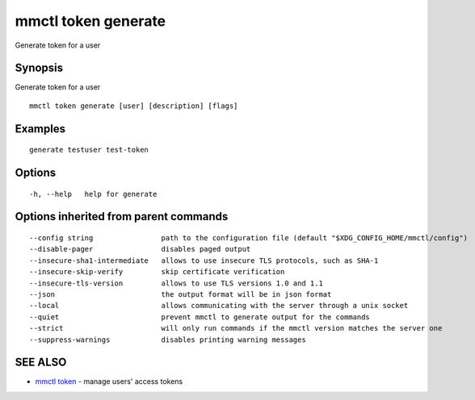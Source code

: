 .. _mmctl_token_generate:

mmctl token generate
--------------------

Generate token for a user

Synopsis
~~~~~~~~


Generate token for a user

::

  mmctl token generate [user] [description] [flags]

Examples
~~~~~~~~

::

    generate testuser test-token

Options
~~~~~~~

::

  -h, --help   help for generate

Options inherited from parent commands
~~~~~~~~~~~~~~~~~~~~~~~~~~~~~~~~~~~~~~

::

      --config string                path to the configuration file (default "$XDG_CONFIG_HOME/mmctl/config")
      --disable-pager                disables paged output
      --insecure-sha1-intermediate   allows to use insecure TLS protocols, such as SHA-1
      --insecure-skip-verify         skip certificate verification
      --insecure-tls-version         allows to use TLS versions 1.0 and 1.1
      --json                         the output format will be in json format
      --local                        allows communicating with the server through a unix socket
      --quiet                        prevent mmctl to generate output for the commands
      --strict                       will only run commands if the mmctl version matches the server one
      --suppress-warnings            disables printing warning messages

SEE ALSO
~~~~~~~~

* `mmctl token <mmctl_token.rst>`_ 	 - manage users' access tokens

